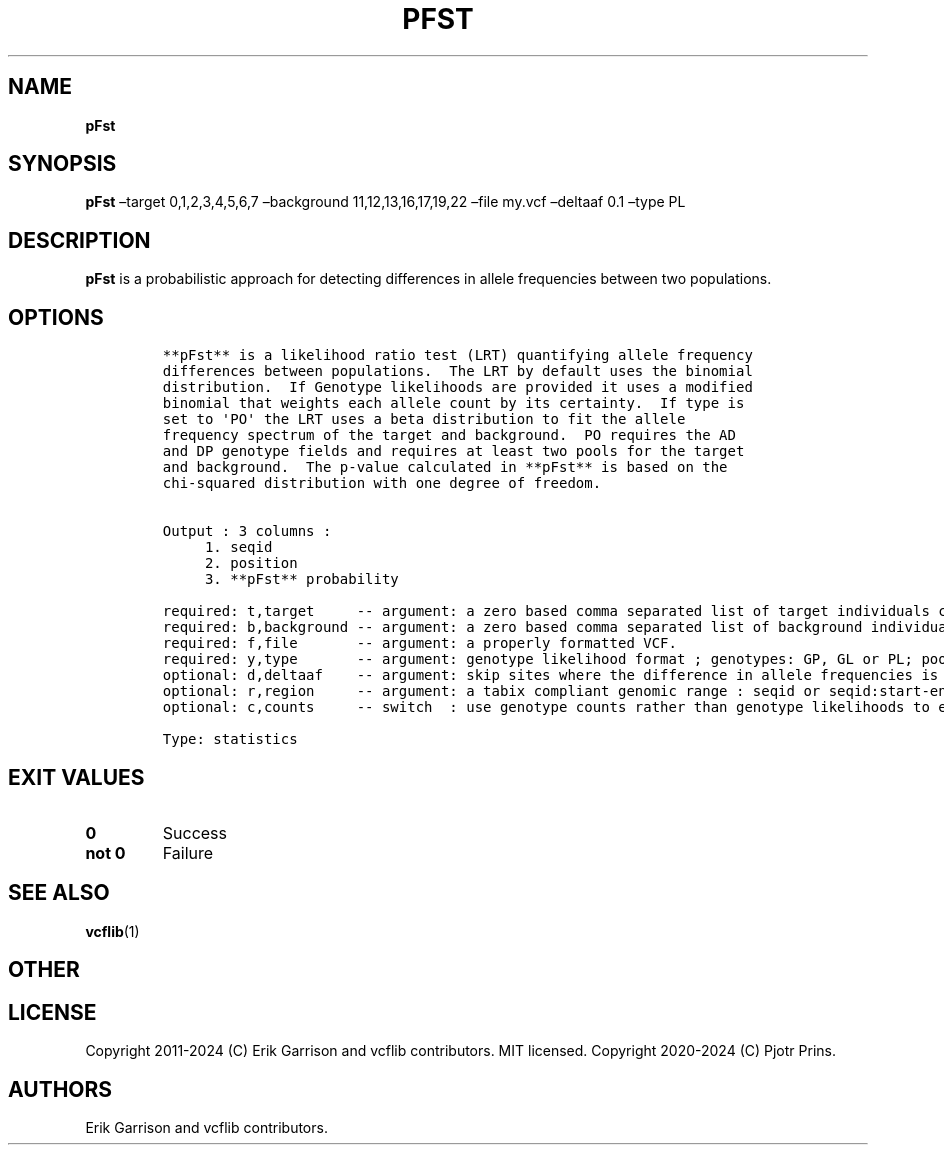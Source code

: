 .\" Automatically generated by Pandoc 2.19.2
.\"
.\" Define V font for inline verbatim, using C font in formats
.\" that render this, and otherwise B font.
.ie "\f[CB]x\f[]"x" \{\
. ftr V B
. ftr VI BI
. ftr VB B
. ftr VBI BI
.\}
.el \{\
. ftr V CR
. ftr VI CI
. ftr VB CB
. ftr VBI CBI
.\}
.TH "PFST" "1" "" "pFst (vcflib)" "pFst (VCF statistics)"
.hy
.SH NAME
.PP
\f[B]pFst\f[R]
.SH SYNOPSIS
.PP
\f[B]pFst\f[R] \[en]target 0,1,2,3,4,5,6,7 \[en]background
11,12,13,16,17,19,22 \[en]file my.vcf \[en]deltaaf 0.1 \[en]type PL
.SH DESCRIPTION
.PP
\f[B]pFst\f[R] is a probabilistic approach for detecting differences in
allele frequencies between two populations.
.SH OPTIONS
.IP
.nf
\f[C]




**pFst** is a likelihood ratio test (LRT) quantifying allele frequency
differences between populations.  The LRT by default uses the binomial
distribution.  If Genotype likelihoods are provided it uses a modified
binomial that weights each allele count by its certainty.  If type is
set to \[aq]PO\[aq] the LRT uses a beta distribution to fit the allele
frequency spectrum of the target and background.  PO requires the AD
and DP genotype fields and requires at least two pools for the target
and background.  The p-value calculated in **pFst** is based on the
chi-squared distribution with one degree of freedom.


Output : 3 columns :     
     1. seqid            
     2. position         
     3. **pFst** probability 

required: t,target     -- argument: a zero based comma separated list of target individuals corresponding to VCF columns       
required: b,background -- argument: a zero based comma separated list of background individuals corresponding to VCF columns   
required: f,file       -- argument: a properly formatted VCF.                                                                  
required: y,type       -- argument: genotype likelihood format ; genotypes: GP, GL or PL; pooled: PO                           
optional: d,deltaaf    -- argument: skip sites where the difference in allele frequencies is less than deltaaf, default is zero
optional: r,region     -- argument: a tabix compliant genomic range : seqid or seqid:start-end                                 
optional: c,counts     -- switch  : use genotype counts rather than genotype likelihoods to estimate parameters, default false 

Type: statistics
\f[R]
.fi
.SH EXIT VALUES
.TP
\f[B]0\f[R]
Success
.TP
\f[B]not 0\f[R]
Failure
.SH SEE ALSO
.PP
\f[B]vcflib\f[R](1)
.SH OTHER
.SH LICENSE
.PP
Copyright 2011-2024 (C) Erik Garrison and vcflib contributors.
MIT licensed.
Copyright 2020-2024 (C) Pjotr Prins.
.SH AUTHORS
Erik Garrison and vcflib contributors.
